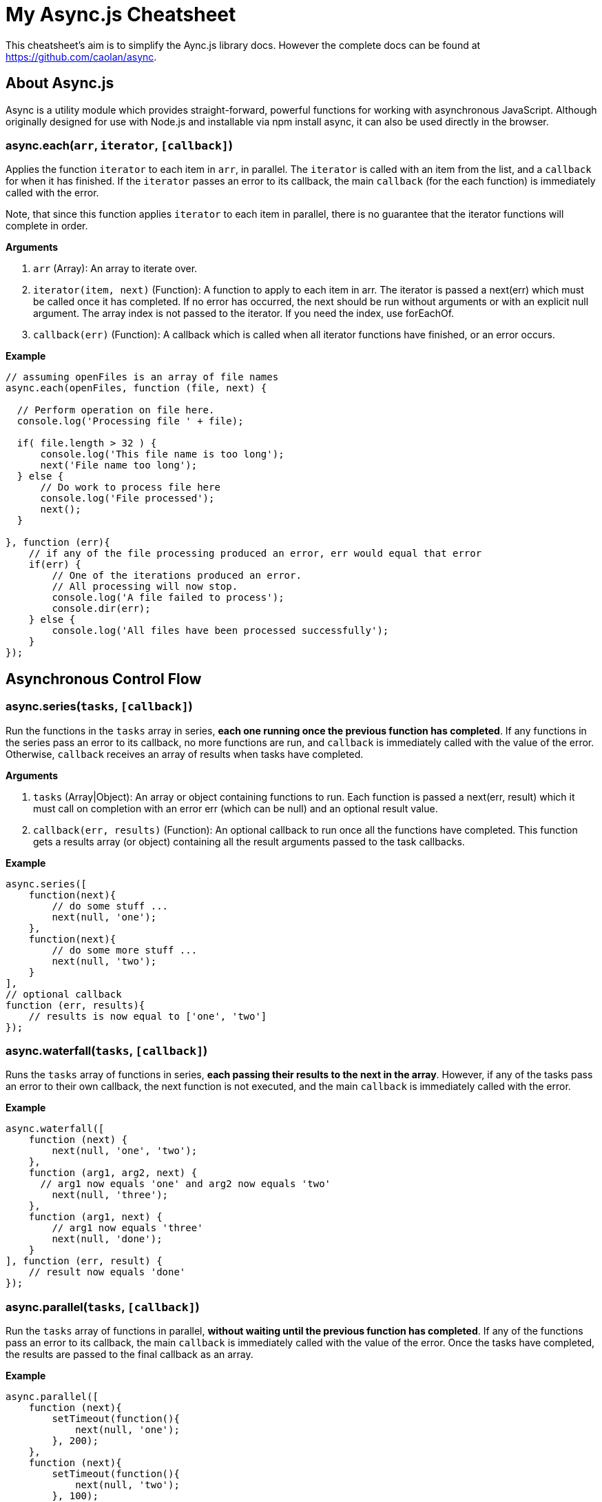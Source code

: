 = My Async.js Cheatsheet
:hp-tags: english, tech, js

This cheatsheet's aim is to simplify the Aync.js library docs. However the complete docs can be found at https://github.com/caolan/async.

== About Async.js

Async is a utility module which provides straight-forward, powerful functions for working with asynchronous JavaScript. Although originally designed for use with Node.js and installable via npm install async, it can also be used directly in the browser.

=== async.each(`arr`, `iterator`, `[callback]`)

Applies the function `iterator` to each item in `arr`, in parallel. The `iterator` is called with an item from the list, and a `callback` for when it has finished. If the `iterator` passes an error to its callback, the main `callback` (for the each function) is immediately called with the error.

Note, that since this function applies `iterator` to each item in parallel, there is no guarantee that the iterator functions will complete in order.

*Arguments*

1. `arr` (Array): An array to iterate over.
2. `iterator(item, next)` (Function): A function to apply to each item in arr. The iterator is passed a next(err) which must be called once it has completed. If no error has occurred, the next should be run without arguments or with an explicit null argument. The array index is not passed to the iterator. If you need the index, use forEachOf.
3. `callback(err)` (Function): A callback which is called when all iterator functions have finished, or an error occurs.


*Example*

```
// assuming openFiles is an array of file names
async.each(openFiles, function (file, next) {

  // Perform operation on file here.
  console.log('Processing file ' + file);

  if( file.length > 32 ) {
      console.log('This file name is too long');
      next('File name too long');
  } else {
      // Do work to process file here
      console.log('File processed');
      next();
  }

}, function (err){
    // if any of the file processing produced an error, err would equal that error
    if(err) {
        // One of the iterations produced an error.
        // All processing will now stop.
        console.log('A file failed to process');
        console.dir(err);
    } else {
        console.log('All files have been processed successfully');
    }
});
```

== Asynchronous Control Flow

=== async.series(`tasks`, `[callback]`)

Run the functions in the `tasks` array in series, *each one running once the previous function has completed*. If any functions in the series pass an error to its callback, no more functions are run, and `callback` is immediately called with the value of the error. Otherwise, `callback` receives an array of results when tasks have completed.

*Arguments*

1. `tasks` (Array|Object): An array or object containing functions to run. Each function is passed a next(err, result) which it must call on completion with an error err (which can be null) and an optional result value.
2. `callback(err, results)` (Function): An optional callback to run once all the functions have completed. This function gets a results array (or object) containing all the result arguments passed to the task callbacks.

*Example*

```
async.series([
    function(next){
        // do some stuff ...
        next(null, 'one');
    },
    function(next){
        // do some more stuff ...
        next(null, 'two');
    }
],
// optional callback
function (err, results){
    // results is now equal to ['one', 'two']
});
```

=== async.waterfall(`tasks`, `[callback]`)

Runs the `tasks` array of functions in series, *each passing their results to the next in the array*. However, if any of the tasks pass an error to their own callback, the next function is not executed, and the main `callback` is immediately called with the error.

*Example*

```
async.waterfall([
    function (next) {
        next(null, 'one', 'two');
    },
    function (arg1, arg2, next) {
      // arg1 now equals 'one' and arg2 now equals 'two'
        next(null, 'three');
    },
    function (arg1, next) {
        // arg1 now equals 'three'
        next(null, 'done');
    }
], function (err, result) {
    // result now equals 'done'
});
```

=== async.parallel(`tasks`, `[callback]`)

Run the `tasks` array of functions in parallel, *without waiting until the previous function has completed*. If any of the functions pass an error to its callback, the main `callback` is immediately called with the value of the error. Once the tasks have completed, the results are passed to the final callback as an array.

*Example*

```
async.parallel([
    function (next){
        setTimeout(function(){
            next(null, 'one');
        }, 200);
    },
    function (next){
        setTimeout(function(){
            next(null, 'two');
        }, 100);
    }
],
// optional callback
function (err, results){
    // the results array will equal ['one','two'] even though
    // the second function had a shorter timeout.
});
```